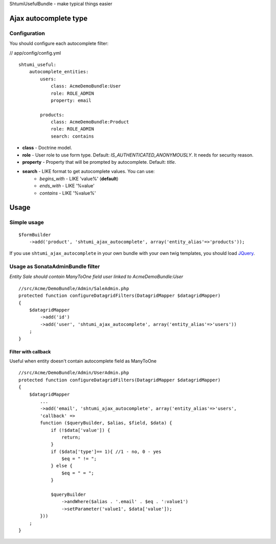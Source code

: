 ShtumiUsefulBundle - make typical things easier

Ajax autocomplete type
======================

.. image:: https://github.com/shtumi/ShtumiUsefulBundle/raw/master/Resources/doc/images/ajax_autocomplete.png


Configuration
-------------

You should configure each autocomplete filter:

// app/config/config.yml

::

    shtumi_useful:
        autocomplete_entities:
            users:
                class: AcmeDemoBundle:User
                role: ROLE_ADMIN
                property: email

            products:
                class: AcmeDemoBundle:Product
                role: ROLE_ADMIN
                search: contains

- **class** - Doctrine model.
- **role** - User role to use form type. Default: *IS_AUTHENTICATED_ANONYMOUSLY*. It needs for security reason.
- **property** - Property that will be prompted by autocomplete. Default: *title*.
- **search** - LIKE format to get autocomplete values. You can use:
   - *begins_with* - LIKE 'value%' (**default**)
   - *ends_with* - LIKE '%value'
   - *contains*  - LIKE '%value%'


Usage
=====

Simple usage
------------

::

    $formBuilder
        ->add('product', 'shtumi_ajax_autocomplete', array('entity_alias'=>'products'));

If you use ``shtumi_ajax_autocomplete`` in your own bundle with your own twig templates, you should load
`JQuery <http://jquery.com>`_.


Usage as SonataAdminBundle filter
---------------------------------

*Entity Sale should contain ManyToOne field user linked to AcmeDemoBundle:User*

::

    //src/Acme/DemoBundle/Admin/SaleAdmin.php
    protected function configureDatagridFilters(DatagridMapper $datagridMapper)
    {
        $datagridMapper
            ->add('id')
            ->add('user', 'shtumi_ajax_autocomplete', array('entity_alias'=>'users'))
        ;
    }


====================
Filter with callback
====================

Useful when entity doesn't contain autocomplete field as ManyToOne

::

    //src/Acme/DemoBundle/Admin/UserAdmin.php
    protected function configureDatagridFilters(DatagridMapper $datagridMapper)
    {
        $datagridMapper
            ...
            ->add('email', 'shtumi_ajax_autocomplete', array('entity_alias'=>'users',
            'callback' =>
            function ($queryBuilder, $alias, $field, $data) {
                if (!$data['value']) {
                    return;
                }
                if ($data['type']== 1){ //1 - no, 0 - yes
                    $eq = " != ";
                } else {
                    $eq = " = ";
                }

                $queryBuilder
                    ->andWhere($alias . '.email' . $eq . ':value1')
                    ->setParameter('value1', $data['value']);
            }))
        ;
    }